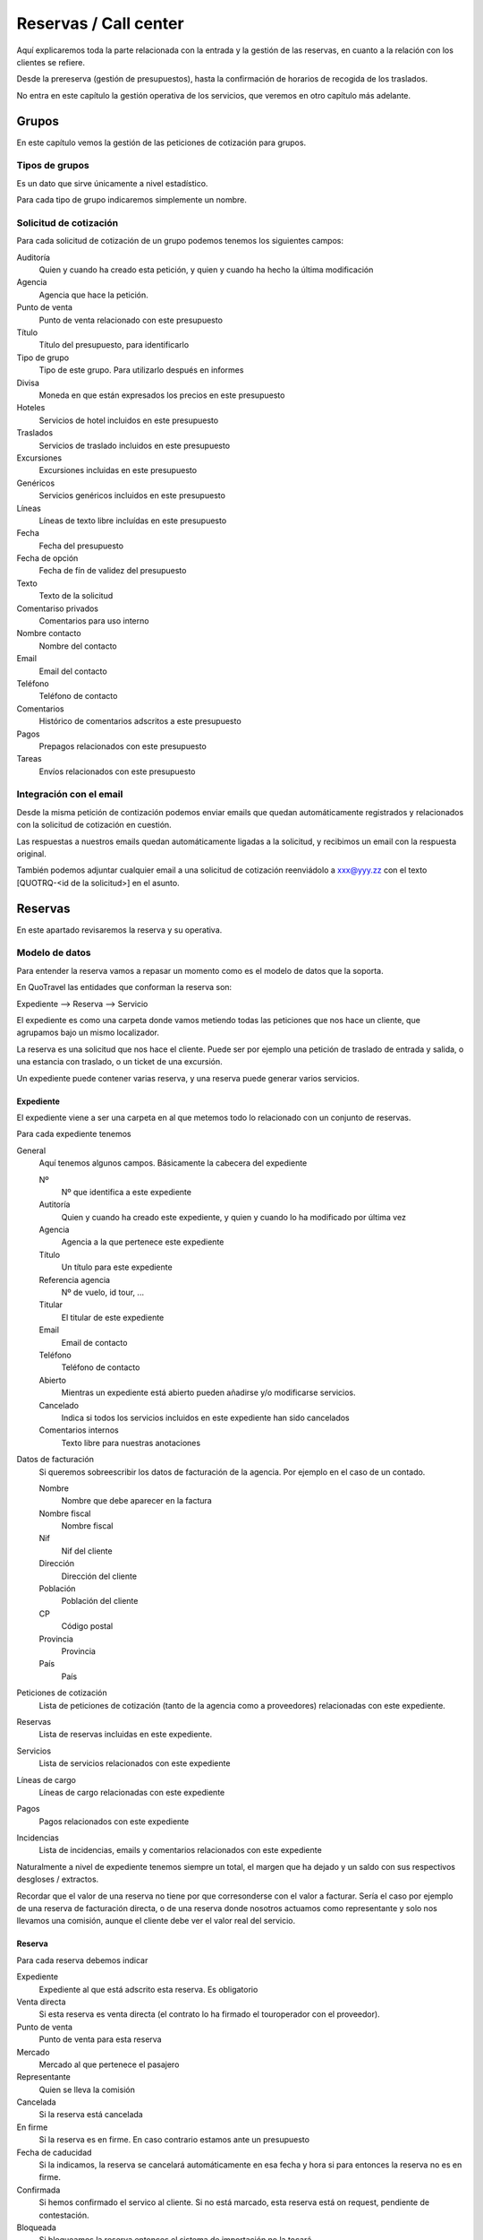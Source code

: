 ######################
Reservas / Call center
######################

Aquí explicaremos toda la parte relacionada con la entrada y la gestión de las reservas, en cuanto a la relación con los clientes se refiere.

Desde la prereserva (gestión de presupuestos), hasta la confirmación de horarios de recogida de los traslados.

No entra en este capítulo la gestión operativa de los servicios, que veremos en otro capítulo más adelante.


******
Grupos
******

En este capítulo vemos la gestión de las peticiones de cotización para grupos.


Tipos de grupos
===============

Es un dato que sirve únicamente a nivel estadístico.

Para cada tipo de grupo indicaremos simplemente un nombre.


Solicitud de cotización
=======================

Para cada solicitud de cotización de un grupo podemos tenemos los siguientes campos:

Auditoría
  Quien y cuando ha creado esta petición, y quien y cuando ha hecho la última modificación

Agencia
  Agencia que hace la petición.

Punto de venta
  Punto de venta relacionado con este presupuesto

Título
  Título del presupuesto, para identificarlo

Tipo de grupo
  Tipo de este grupo. Para utilizarlo después en informes

Divisa
  Moneda en que están expresados los precios en este presupuesto

Hoteles
   Servicios de hotel incluidos en este presupuesto

Traslados
   Servicios de traslado incluidos en este presupuesto

Excursiones
  Excursiones incluidas en este presupuesto

Genéricos
  Servicios genéricos incluidos en este presupuesto

Líneas
  Líneas de texto libre incluídas en este presupuesto

Fecha
  Fecha del presupuesto

Fecha de opción
  Fecha de fín de validez del presupuesto

Texto
  Texto de la solicitud

Comentariso privados
  Comentarios para uso interno

Nombre contacto
  Nombre del contacto

Email
  Email del contacto

Teléfono
  Teléfono de contacto

Comentarios
  Histórico de comentarios adscritos a este presupuesto

Pagos
  Prepagos relacionados con este presupuesto

Tareas
  Envíos relacionados con este presupuesto


Integración con el email
========================

Desde la misma petición de contización podemos enviar emails que quedan automáticamente registrados y relacionados con la solicitud de cotización en cuestión.

Las respuestas a nuestros emails quedan automáticamente ligadas a la solicitud, y recibimos un email con la respuesta original.

También podemos adjuntar cualquier email a una solicitud de cotización reenviádolo a xxx@yyy.zz con el texto [QUOTRQ-<id de la solicitud>] en el asunto.



********
Reservas
********

En este apartado revisaremos la reserva y su operativa.


Modelo de datos
===============

Para entender la reserva vamos a repasar un momento como es el modelo de datos que la soporta.

En QuoTravel las entidades que conforman la reserva son:

Expediente --> Reserva --> Servicio

El expediente es como una carpeta donde vamos metiendo todas las peticiones que nos hace un cliente, que agrupamos bajo un mismo localizador.

La reserva es una solicitud que nos hace el cliente. Puede ser por ejemplo una petición de traslado de entrada y salida, o una estancia con traslado, o un ticket de una excursión.

Un expediente puede contener varias reserva, y una reserva puede generar varios servicios.


Expediente
----------

El expediente viene a ser una carpeta en al que metemos todo lo relacionado con un conjunto de reservas.


Para cada expediente tenemos

General
  Aquí tenemos algunos campos. Básicamente la cabecera del expediente

  Nº
    Nº que identifica a este expediente

  Autitoría
    Quien y cuando ha creado este expediente, y quien y cuando lo ha modificado por última vez

  Agencia
    Agencia a la que pertenece este expediente

  Título
    Un título para este expediente

  Referencia agencia
    Nº de vuelo, id tour, ...

  Titular
    El titular de este expediente

  Email
    Email de contacto

  Teléfono
    Teléfono de contacto

  Abierto
    Mientras un expediente está abierto pueden añadirse y/o modificarse servicios.

  Cancelado
    Indica si todos los servicios incluidos en este expediente han sido cancelados

  Comentarios internos
    Texto libre para nuestras anotaciones

Datos de facturación
  Si queremos sobreescribir los datos de facturación de la agencia. Por ejemplo en el caso de un contado.

  Nombre
    Nombre que debe aparecer en la factura

  Nombre fiscal
    Nombre fiscal

  Nif
    Nif del cliente

  Dirección
    Dirección del cliente

  Población
    Población del cliente

  CP
    Código postal

  Provincia
    Provincia

  País
    País

Peticiones de cotización
  Lista de peticiones de cotización (tanto de la agencia como a proveedores) relacionadas con este expediente.

Reservas
  Lista de reservas incluidas en este expediente.

Servicios
  Lista de servicios relacionados con este expediente

Líneas de cargo
  Líneas de cargo relacionadas con este expediente

Pagos
  Pagos relacionados con este expediente

Incidencias
  Lista de incidencias, emails y comentarios relacionados con este expediente


Naturalmente a nivel de expediente tenemos siempre un total, el margen que ha dejado y un saldo con sus respectivos desgloses / extractos.

Recordar que el valor de una reserva no tiene por que corresonderse con el valor a facturar. Sería el caso por ejemplo de una reserva de facturación directa, o de una reserva donde nosotros actuamos como representante y solo nos llevamos una comisión, aunque el cliente debe ver el valor real del servicio.

Reserva
-------

Para cada reserva debemos indicar

Expediente
  Expediente al que está adscrito esta reserva. Es obligatorio

Venta directa
  Si esta reserva es venta directa (el contrato lo ha firmado el touroperador con el proveedor).

Punto de venta
  Punto de venta para esta reserva

Mercado
  Mercado al que pertenece el pasajero

Representante
  Quien se lleva la comisión

Cancelada
  Si la reserva está cancelada

En firme
  Si la reserva es en firme. En caso contrario estamos ante un presupuesto

Fecha de caducidad
  Si la indicamos, la reserva se cancelará automáticamente en esa fecha y hora si para entonces la reserva no es en firme.

Confirmada
  Si hemos confirmado el servico al cliente. Si no está marcado, esta reserva está on request, pendiente de contestación.

Bloqueada
  Si bloqueamos la reserva entonces el sistema de importación no la tocará

Ya facturado
  Si esta reserva ya la hemos facturado fuera de QuoTravel



Y, en función del tipo de reserva:

Llegada vuelo
^^^^^^^^^^^^^

Esta es una plantilla para meter el conjunto de reservas de una llegada de un touroperador.


Aeropuerto
  Aeropuerto en el que recogemos (y desde donde luego saldrán) a los clientes

Fecha y hora
  Fecha y hora del vuelo de llegada

Nº vuelo
  Nº del vuelo

Origen
  Origen del vuelo

Lista de hoteles
  Lista de hoteles en que dejaremos a los clientes

  Titular
    Titular de este servicio

  Hotel
    Hotel en el que se alojan

  Estancias
    Lista de habitaciones, fechas, ocupación (nº de pax y edades niños) y tipo de régimen

  Observaciones
    Observaciones sobre esta reserva

  Salida
    Cuando se marchan estos clientes

    Vuelo
      Nº de vuelo

    Fecha y hora
      Fecha y hora del vuelo

    Destino
      Destino del vuelo

Texto libre
^^^^^^^^^^^

Esta es una plantilla para meter una reserva de un servicio de texto libre.

Esto es, que no hemos cargado ningún producto en el sistema pero queremos mandar el servicio al proveedor y generar la operativa y el flujo de facuración pertinentes.

Fechas
  Inicio y fin del servicio

Descripción del servicio
  Texto libre describiendo el servicio

Observaciones
  Observaciones que deben llegar al proveedor y aparecer en la rooming, etc


Hotel + traslado
^^^^^^^^^^^^^^^^

Esta es una plantilla para meter una reserva que incluye hotel y opcionalmente traslado.


Llegada
  Datos relativos a la llegada del cliente

  Fecha y hora
    Fecha y hora de llegada del vuelo

  Nº vuelo
    Nº vuelo de llegada

  Origen
    Origen del vuelo

  Aeropuerto
    Aeropuerto, puerto, estación de tren, ...

  Tipo traslado
    Tipo de traslado

Hotel
  Datos relativos a la estancia

  Hotel
    El hotel

  Estancias
    Lista de estancias (habitaciones + pax + regímenes)

Salida
  Datos relativos a la salida

  Queremos la salida
    Si queremos el traslado de salida. Si no lo queremos, deberemos indicar la fecha de salida del hotel.

  Fecha y hora
    Fecha y hora del vuelo

  Nº vuelo
    Nº del vuelo

  Aeropuerto
    Aeropuerto, puerto, estación de tren, ...

  Destino
    Destino

  Tipo traslado
    Tipo de traslado



Genérico
^^^^^^^^

Esta es una plantilla para reservas de producto que hemos metido como genérico

Producto
  Producto reservado

Fechas
  Fecha inicio y final de la reserva

Pax
  Nº pax

Edades niños
  Edades de los niños

Suplementos
  Lista de suplementos elegidos (cantidad)


Traslado
^^^^^^^^

Esta es una plantilla para meter reservas de traslados.

En la misma plantilla metemos el traslado de llegada y el de salida.

Fecha y hora
  Fecha y hora el vuelo de llegada

Nº vuelo
  Nº del vuelo

Origen / destino
  Origen del vuelo. Destino si es un traslado de solo salida

Desde
  Punto de recogida de los clientes

Hasta
  Punto de entrega de los clientes

Tipo
  Tipo de traslado

Vuelta
  Datos relativos a la vuelta

  Fecha y hora
    Fecha y hora del vuelo

  Nº vuelo
    Nº del vuelo

  Destino
    Destino


Hotel
^^^^^

Plantilla para una reserva de solo hotel.

Hotel
  El hotel

Estancias
  Lista de estancias (fechas, pax, edades, nº habitaciones, habitaciones y regímenes)

Suplementos
  Suplementos opcionales elegidos



Paquete
^^^^^^^

Plantilla para una reserva de un tour / paquete

Tour
  El tour

Fecha
  Fecha

Turno
  El turno

Variante
  La variante

Suplementos
  Lista de suplementos opcionales elegidos


Ticket
^^^^^^

Plantilla para meter la venta de un ticket (excursión, por un representante)


Fecha venta

Representante

Nº ticket

Fecha servicio

Excursión

Turno

Confirmación proveedor

Pax

Nombre cliente

Hotel / punto de recogida

Hora recogida

Nº habitación

Observaciones

Gratuidades (compra y venta)

No comisionable





    Fecha venta
    Nº Ticket
    Guía venta / Representante
    Fecha servicio
    Excursión
    Turno
    Confirmación proveedor
    Nombre cliente (pasajero)
    Idioma
    Personas
    Hotel / Punto de recogida
    Hora recogida
    Num. Habitación
    Observaciones
    Gratuidades (Compra y Venta)
    No comisionable






>>>>>>>>>>>> NOTA: considerar cambiar Booking por File y BookingPart por Booking


Identificación de una reserva
=============================

La referencia que nos da la agencia para una reserva figura, igual que el titular y otros datos, en la BookingPart que es la entidad que se corresponde con la petición que nos ha hecho el cliente. Esa referencia es la que figurará en las facturas que emitimos a la agencia, para que pueda validar nuestras facturas.

El nº de la Purchase order es el que esperamos que el proveedor incluya en sus facturas, para que podamos validarlas.

El nº que identifica a la Booking y al Service son solo para uso interno nuestro.

Estados de la reserva
=====================

La verdad es que la reserva incluye varios estados, cada uno para indicar un estado de la reserva desde un punto de vista diferente, y que están repartidos entre las diferentes entidades que conforman la reserva.

Estos son los diferentes estados relacionados con la reserva:

- Booking

  - Estado del expediente:

    - Abierto
      Admite modificaciones, nuevas reservas, cancelaciones, etc
    - Cerrado
      No admite más reservas ni modificación de las existentes

- BookingPart

  - Petición cliente cliente
    Puede ser una petición en firme o un presupuesto

  - Respuesta al cliente
    Puede estar en estado confirmada o no confirmada

  - Servicios
    Puede estar en estado "Servicios confirmados" o en estado "Servicios no confirmados"

- Service

  - Activo
    Puede estar on activa o cancelada
  - Gestión
    Puede estar pendiente, en proceso o gestionada
  - Compra
    Puede estar on request o confirmada

- PurchaseOrder

  - Estado
    Puede estar pendiente, enviada, leída, rechazada o confirmada

- Task

  - Estado
    Puede estar pendiente de enviar o enviada


Presupuesto / reserva de cupo
=============================

Mientras una reserva no ha sido confirmada por el cliente se entiende que es un presupuesto.

En este estado, la reserva puede reservar cupo o no.

Para las reservas en este estado podemos indicar una fecha de caducidad que, al vencer, cancelará automáticamente la reserva y devolverá el cupo en caso de que estuviese reservado.

En el momento en que el cliente confirme la reserva se reserva el cupo si es que no ha sido reservado todavía.

Naturalmente, puede pasar que ese cupo ya no esté disponible, o que el precio haya cambiado desde entonces.

En ese caso el cliente recibe el aviso de la circustancia y puede reconfirmar la reserva o desecharla.


Reserva multi servicio
======================

En QuoTravel podemos incluir en la misma reserva varios servicios.

Es lo que a veces llamamo paquete dinámico, en el que el usuario puede ir añadiendo diferentes servicios a su reserva.

El que lo junta todo es el expediente.

Servicios compuestos
====================

Como hemos comentado ya, una reserva de un cliente puede convertirse en varios servicios que hay que gestionar y comprar.

La demultiplexación se realiza entre la reserva y los servicios.

Algunos ejemplos:

  - Ejemplo 1: reserva hotel con cena en restaurante externo
  - Ejemplo 2: traslado IBZ - Formentera

Recordar que el servicio es la unidad base de la gestión operativa. Para un servicio siempre tendremos en cada momento una única compra activa a un único proveedor.


Separación de venta y compra
============================

En QuoTravel la gestión de la venta es independiente de la gestión de la compra.

Esto quiere decir que podemos vender servicios independientemente de a quién se los compremos después.

O cambiar el proveedor de un servicio en cualquier momento.

>>>>> Poner ejemplos.


Frees
=====

En cualquier reserva podemos indicar pax free.

Lo podemos hacer tanto en la venta como en la compra.

El pax free aparece como un línea de cargo en negativo en la factura y en la previsión.


Entrada de reservas desde disponibilidad
========================================

Todos los servicios son reservables desde la consulta de disponibilidad.

Para cada servicio disponemos de una consulta de disponibiidad donde, a partir de las fechas, pax y zona, el sistema nos dice que opciones hay disponibles.

A partir de ahí seleccionamos la opción que nos interesa, suplementos opcionales en caso de que los haya y, finalmente, confirmamos la reserva.

Es exactamente el mismo procedimiento que tenemos en la web, solo que un poco más abierto.


Entrada manual de reservas
==========================

Además de realizar una reserva desde la disponibilidad, en QuoTravel podemos crear una reserva manualmente.

Esto quiere decir que nosotros indicamos lo que estamos reservando, independientemente de que exista contrato o cupo.

A la hora de hacer la reserva podemos indicar si es necesario que haya precios (contrato) o cupo.

Si existiese un paro de ventas que afecte a nuestra reserva el sistema nos avisará, pero podremos realizar la reserva igualmente.


Entrada masiva de reservas
==========================

En QuoTravel hay algunas pantallas para facilitar la entrada masiva de reservas.

Es el caso de la entrada de un vuelo de un touroperador.


Generar excel --> modificar --> subir excel.


Control rentabilidad
====================

Para cada reserva tenesmo un saldo que nos indica el beneficio o pérdida.

Ese saldo se registra a nivel de expediente, a nivel de reserva y a nivel de servicio.


Reservas on request
===================

Si no hay cupo, si estamos fuera de release o bajo otras circunstancias un servicio puede estar on request.

Si un servicio está on request el proveedor debe confirmarlo y, tanto si al final lo confirma como si no, nosotros debemos trasladar el resultado final al cliente.

Si un proveedor no confirma un servicio naturalmente podemos buscar un proveedor que si que lo confirme, y cambiar la compra de ese servicio.


Calculadora
===========

El precio de una reserva puede venir dado porque hayamos cargado un contrato, porque estemos comprando el servicio a un tercero a través de una integración, o porque metamos nosotros el precio manualmente.

En este caso podemos ayudarnos de la calculadora que nos aparece cuando seleccionamos precio manual.

La calculadora es un campo de texto libre que nos permite indicar una fórmula para calcular el precio de la reserva.


Hay variables predefinidas, y podemos poner comentarios.


>>>>>>> explicar la sintaxis.


Visibilidad total
=================

En QuoTravel desde la reserva podemos aceder a toda la información relacionada con la misma.

Es como un árbol que se va abriendo que nos permite llegar hasta la contabilidad incluso.

Así, desde la reserva podemos acceder a:

  - Ficha del cliente
  - Facturas emitidas
  - Cobros
  - Pedidos al proveedor
  - Ficha del proveedor
  - Facturas recibidas
  - Pagos
  - Asientos contables

>>>>>>>>> Ojo permisos a nivel de entidad


Operativa automática
====================

En este apartado hacemos referencia a la operativa automática de la reserva de cara al cliente, no a la operativa de cara a la compra que se explica en el capítulo dedicado a operaciones.


Así, el flujo general de una reserva es:

Cotización? --> reserva --> organizar servicios / mandar al proveedor --> fin


En el caso de una reserva de cliente final el flujo de la misma es:

Reserva --> email confirmación --> email aviso 1er pago --> email aviso 2o pago --> voucher / reserva cancelada



En el caso de una reserva de una agencia a credito el flujo es el siguiente:

Reserva --> email confirmación / voucher --> reserva cancelada


>>>>>>>>> pensar si incluimos algunos gráficos



Emails aviso pagos
==================

Es un email que se manda automáticamente al cliente si así lo hemos configurado.

También lo podemos mandar en cualquier momento desde la reserva.

El email contiene la información de la reserva, información para el pago de la misma y un link para pagar la reserva utilizando la pasarela de pago que hayamos configurado.


Voucher
=======

Para cada servicio se entrega un voucher al cliente.

El voucher es completamente personalizable.

Recordar que una reserva del cliente puede generar varios servicios, así que para una misma reserva podemos enviar varios vouchers al cliente.

Hay un campo en el contrato de compra que afecta directamente al voucher y es el campo "Pagadero por", que siempre aparece en el voucher.


Cancelación automática
======================

Si en una reserva indicamos una fecha de caducidad la reserva se cancelará automáticamente al llegar a esa fecha.

El sistema mandará un email tanto al cliente como a la delegación como al proveedor (si ya le habíamos enviado la reserva).

Esta operativa es propia de reservas que utilizamos para reservar cupo.

Registro cambios
================

Todas las reservas registran los cambios que hacemos sobre las mismas, y podemos consultar ese registro de cambios desde la misma reserva.

Si los cambios que realizamos sobre una reserva afectan al servicio se dispara la operativa para que esos cambios lleguen al proveedor.

Promo codes
===========

Los promo codes son ofertas especiales, muy sencillas, que podemos crear para después aplicar un descuento especial a un cliente.

Para cada promo code definimos

Code
  Si queremos indicarlo nosotros (opcional)

Nombre
  Descripción de la oferta

Porcentaje
  Porcentaje descuento

Importe
  Importe descuento

Divisa
  Divisa para el caso de que hayamos indicado un importe

Cupo
  Nº de veces que podemos aplicar esta oferta / descuento (no sobre la misma reserva)

Concepto de facturación
  A utilizar cuando se aplique este descuento

Caducidad
  Fecha y hora hasta las que es válido este decuento

El sistema nos dará un código que es el que debemos utilizar cuando hacemos la reserva, si queremos aprovecharnos de la oferta.

Para cada promo code podemos ver las reservas en que se ha utilizado y el importe total del descuento aplicado.



Gastos de cancelación
=====================

Los gastos de cancelación de una reserva quedan registrados cuando confirmamos la reserva.

Para cada gasto de cancelación podemos indicar

Fecha y hora aplicación
  Fecha y hora a partir de la cual son aplicables estos gastos

Importe
  Importe de la cancelación si se cancela después de la fecha y hora indicadas

Moneda
  Moneda en que está indicado el importe de cancelación


Tenemos gastos de cancelación tanto para la compra como para la venta.


Cobros
======

Dese una reserva podemos ver todos los cobros que relacionados con la misma, así como introducir nuevos cobros.

Podemostambién enviar un email a un cliente con un link a una pasarela de pago, para que realice un pago con tarjeta.

Cuando ese pago se confirma queda registrado automáticamente en la reserva y se actualiza el saldo de la misma.


*********************
Otras funcionalidades
*********************

Aquí vemos otras funcionalidades que tenemos en el call center.


Confirmación de horarios de recogida de clientes
================================================

Desde el call center podemos responder a un cliente que ha llamado para confirmar la hora de recogida de su traslado de salida.

Tras localizaqr el servicio, podemos indicar que hemos informado al cliente del horario de recogida.

También podemos acceder al servicio, por si tuviésemos que modificar algún dato del mismo.

Si la modificación afecta al servicio se dispara la operativa necesaria.


Gestión de incidencias
======================

En QuoTravel podemos registrar incidencias relativas a un servicio.

Para cada incidencia podemos indicar:

Autitoría
  Creador y fecha de creación de la incidencia

Servicio
  Servicio al que está asociada esta incidencia

Texto
  Texto explicativo de la incidencia

Cargo a la venta
  Líneas de cargo asociadas a la venta. Puede ser en positivo o en negativo.

Cargo a la compra
  Líneas de cargo asociadas a la compra (al proveedor). Puede ser en positivo o en negativo.



Consultas varias
================

La información que hemos introducido con las reservas es mucha y muy variada.

Para poder gestionarla de manera adecuada disponemos en Quonext de varias consultas que nos permiten, además de poder tener una visión adecuada y completa de nuestras reservas, realizar operaciones sobre conjuntos de ellas.

Las consultas disponibles son:

- Vuelos
- Grupos
- Llegadas
- Salidas
- Excursiones
- Circuitos
- Pax en destino



***********************
Importación de reservas
***********************

La importación de reservas de clientes es un componente clave en QuoTravel.

Lo es especialmente en la parte de traslados, en la que el volúmen de reservas es tan grande que sería inviable intruducir y mantener las reservas manualmente.

La importación de reservas normalmente precisa de web scraping, conectarnos al servidor de correo para leer los correos que nos ha mandado la agencia, etc. Cada agencia es diferente pero lo bueno es que, con QuoTravel, basta desarrollar un pequeño módulo para importar las reservas de una nueva agencia.


QuoTravel va integrando las reservas tal cual nos las proporciona el proveedor, con la frecuencia que deseemos.

Esas reservas del cliente se transforman en las correspondidentes reservas dentro de QuoTravel.

Cada cambio de la reserva en el client se refleja en nuestra reserva en QuoTravel y, si es necesario avisa de que es necesario realizar alguna acción como volver a organizar el servicio, o volver a mandar la reserva al proveedor.

Si es necesario, se envía la confirmación al cliente cuando el servicio es confirmado, pero eso ya forma parte de la operativa habitual de las reservas.

Actualmente en QuoTravel están funcionando sin incidencias la integración de reservas de traslados de Travelrepublic, Traveltino y de ShuttleDirect.


